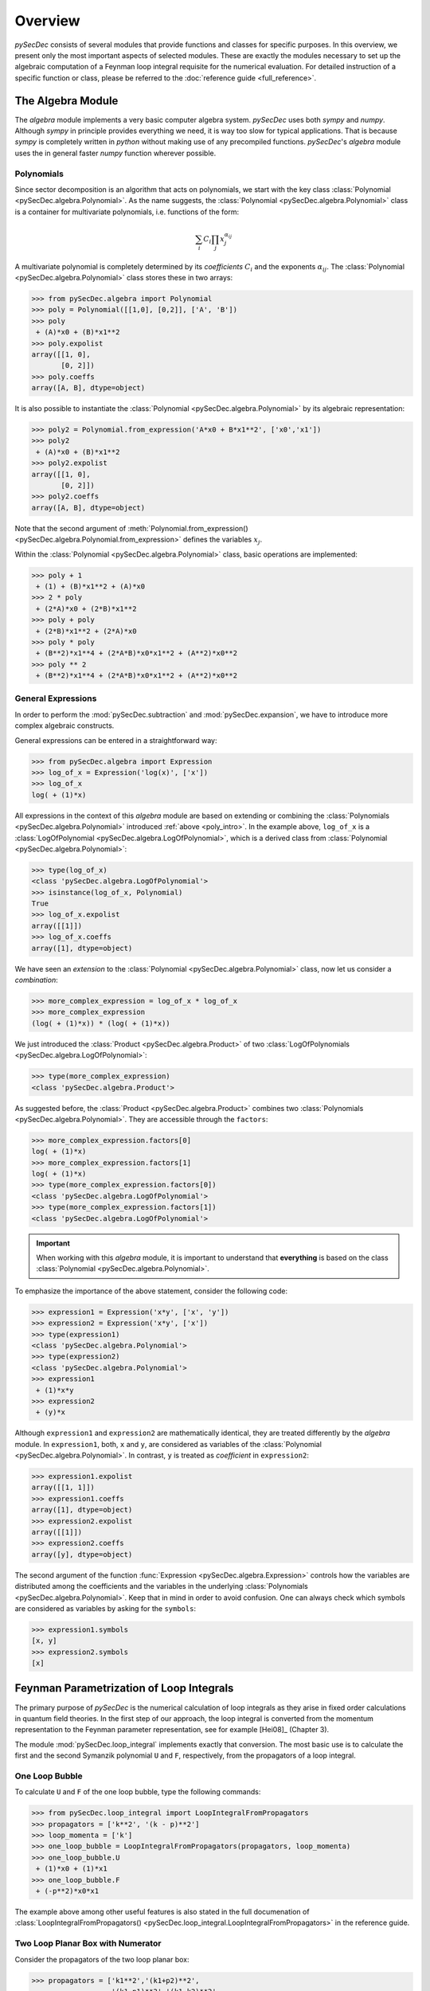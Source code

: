 Overview
========

`pySecDec` consists of several modules that provide functions and classes for
specific purposes. In this overview, we present only the most important aspects
of selected modules. These are exactly the modules necessary to set up the algebraic 
computation of a Feynman loop integral requisite for the numerical evaluation. 
For detailed instruction of a specific function or class,
please be referred to the :doc:`reference guide <full_reference>`.


.. _algebra_intro:

The Algebra Module
------------------

The  `algebra` module implements a very basic computer algebra system. `pySecDec` 
uses both `sympy` and `numpy`. Although
`sympy` in principle provides everything we need, it is way too slow for typical
applications. That is because `sympy` is completely written in `python` without
making use of any precompiled functions. `pySecDec`'s `algebra` module uses the
in general faster `numpy` function wherever possible.

..  _poly_intro:

Polynomials
~~~~~~~~~~~

Since sector decomposition is an algorithm that acts on polynomials, we start with
the key class :class:`Polynomial <pySecDec.algebra.Polynomial>`.
As the name suggests, the :class:`Polynomial <pySecDec.algebra.Polynomial>` class
is a container for multivariate polynomials, i.e. functions of the form:

.. math::

    \sum_i C_i {\prod_j { x_{j}^{\alpha_{ij}} }}

A multivariate polynomial is completely determined by its `coefficients` :math:`C_i` and 
the exponents :math:`\alpha_{ij}`. The :class:`Polynomial <pySecDec.algebra.Polynomial>`
class stores these in two arrays:

>>> from pySecDec.algebra import Polynomial
>>> poly = Polynomial([[1,0], [0,2]], ['A', 'B'])
>>> poly
 + (A)*x0 + (B)*x1**2
>>> poly.expolist
array([[1, 0],
       [0, 2]])
>>> poly.coeffs
array([A, B], dtype=object)

It is also possible to instantiate the :class:`Polynomial <pySecDec.algebra.Polynomial>`
by its algebraic representation:

>>> poly2 = Polynomial.from_expression('A*x0 + B*x1**2', ['x0','x1'])
>>> poly2
 + (A)*x0 + (B)*x1**2
>>> poly2.expolist
array([[1, 0],
       [0, 2]])
>>> poly2.coeffs
array([A, B], dtype=object)

Note that the second argument of
:meth:`Polynomial.from_expression() <pySecDec.algebra.Polynomial.from_expression>`
defines the variables :math:`x_j`.

Within the :class:`Polynomial <pySecDec.algebra.Polynomial>` class, basic operations are implemented:

>>> poly + 1
 + (1) + (B)*x1**2 + (A)*x0
>>> 2 * poly
 + (2*A)*x0 + (2*B)*x1**2
>>> poly + poly
 + (2*B)*x1**2 + (2*A)*x0
>>> poly * poly
 + (B**2)*x1**4 + (2*A*B)*x0*x1**2 + (A**2)*x0**2
>>> poly ** 2
 + (B**2)*x1**4 + (2*A*B)*x0*x1**2 + (A**2)*x0**2


General Expressions
~~~~~~~~~~~~~~~~~~~

In order to perform the :mod:`pySecDec.subtraction` and :mod:`pySecDec.expansion`,
we have to introduce more complex algebraic constructs.

General expressions can be entered in a straightforward way:

>>> from pySecDec.algebra import Expression
>>> log_of_x = Expression('log(x)', ['x'])
>>> log_of_x
log( + (1)*x)

All expressions in the context of this `algebra` module are based
on extending or combining the :class:`Polynomials <pySecDec.algebra.Polynomial>`
introduced :ref:`above <poly_intro>`.
In the example above, ``log_of_x`` is a
:class:`LogOfPolynomial <pySecDec.algebra.LogOfPolynomial>`, which
is a derived class from :class:`Polynomial <pySecDec.algebra.Polynomial>`:

>>> type(log_of_x)
<class 'pySecDec.algebra.LogOfPolynomial'>
>>> isinstance(log_of_x, Polynomial)
True
>>> log_of_x.expolist
array([[1]])
>>> log_of_x.coeffs
array([1], dtype=object)

We have seen an `extension` to the
:class:`Polynomial <pySecDec.algebra.Polynomial>` class, now let us consider
a `combination`:

>>> more_complex_expression = log_of_x * log_of_x
>>> more_complex_expression
(log( + (1)*x)) * (log( + (1)*x))

We just introduced the :class:`Product <pySecDec.algebra.Product>`
of two :class:`LogOfPolynomials <pySecDec.algebra.LogOfPolynomial>`:

>>> type(more_complex_expression)
<class 'pySecDec.algebra.Product'>

As suggested before, the :class:`Product <pySecDec.algebra.Product>`
combines two :class:`Polynomials <pySecDec.algebra.Polynomial>`. They
are accessible through the ``factors``:

>>> more_complex_expression.factors[0]
log( + (1)*x)
>>> more_complex_expression.factors[1]
log( + (1)*x)
>>> type(more_complex_expression.factors[0])
<class 'pySecDec.algebra.LogOfPolynomial'>
>>> type(more_complex_expression.factors[1])
<class 'pySecDec.algebra.LogOfPolynomial'>

.. important ::
    When working with this `algebra` module, it is important to understand that
    **everything** is based on the class
    :class:`Polynomial <pySecDec.algebra.Polynomial>`.

To emphasize the importance of the above statement, consider the following code:

>>> expression1 = Expression('x*y', ['x', 'y'])
>>> expression2 = Expression('x*y', ['x'])
>>> type(expression1)
<class 'pySecDec.algebra.Polynomial'>
>>> type(expression2)
<class 'pySecDec.algebra.Polynomial'>
>>> expression1
 + (1)*x*y
>>> expression2
 + (y)*x

Although ``expression1`` and ``expression2`` are mathematically identical,
they are treated differently by the `algebra` module. In ``expression1``, both,
``x`` and ``y``, are considered as variables of the
:class:`Polynomial <pySecDec.algebra.Polynomial>`. In contrast, ``y`` is treated
as `coefficient` in ``expression2``:

>>> expression1.expolist
array([[1, 1]])
>>> expression1.coeffs
array([1], dtype=object)
>>> expression2.expolist
array([[1]])
>>> expression2.coeffs
array([y], dtype=object)

The second argument of the function :func:`Expression <pySecDec.algebra.Expression>`
controls how the variables are distributed among the coefficients and the variables
in the underlying :class:`Polynomials <pySecDec.algebra.Polynomial>`.
Keep that in mind in order to avoid confusion. One can always check which symbols are
considered as variables by asking for the ``symbols``:

>>> expression1.symbols
[x, y]
>>> expression2.symbols
[x]


.. _loop_integral:

Feynman Parametrization of Loop Integrals
-----------------------------------------

The primary purpose of `pySecDec` is the numerical calculation of loop integrals as they arise in fixed
order calculations in quantum field theories. In the first step of our approach, the loop integral is 
converted from the momentum representation to the Feynman parameter representation, see for example [Hei08]_ (Chapter 3).

The module :mod:`pySecDec.loop_integral` implements exactly that conversion.
The most basic use is to calculate the first and the second 
Symanzik polynomial ``U`` and ``F``, respectively, from the propagators of a loop integral.

.. _one-loop-bubble:

One Loop Bubble
~~~~~~~~~~~~~~~

To calculate ``U`` and ``F`` of the one loop bubble, type the following
commands:

>>> from pySecDec.loop_integral import LoopIntegralFromPropagators
>>> propagators = ['k**2', '(k - p)**2']
>>> loop_momenta = ['k']
>>> one_loop_bubble = LoopIntegralFromPropagators(propagators, loop_momenta)
>>> one_loop_bubble.U
 + (1)*x0 + (1)*x1
>>> one_loop_bubble.F
 + (-p**2)*x0*x1

The example above among other useful features is also stated in the full documenation of
:class:`LoopIntegralFromPropagators() <pySecDec.loop_integral.LoopIntegralFromPropagators>`
in the reference guide.

Two Loop Planar Box with Numerator
~~~~~~~~~~~~~~~~~~~~~~~~~~~~~~~~~~

Consider the propagators of the two loop planar box:

>>> propagators = ['k1**2','(k1+p2)**2',
...                '(k1-p1)**2','(k1-k2)**2',
...                '(k2+p2)**2','(k2-p1)**2',
...                '(k2+p2+p3)**2']
>>> loop_momenta = ['k1','k2']

We could now instantiate the :class:`LoopIntegral <pySecDec.loop_integral.LoopIntegral>`
just like :ref:`before <one-loop-bubble>`. However, let us consider an additional numerator:

>>> numerator = 'k1(mu)*k1(mu) + 2*k1(mu)*p3(mu) + p3(mu)*p3(mu)' # (k1 + p3) ** 2

In order to unambiguously define the loop integral, we must state which
symbols denote the ``Lorentz_indices``
(just ``mu`` in this case here) and the ``external_momenta``:

>>> external_momenta = ['p1','p2','p3','p4']
>>> Lorentz_indices=['mu']

With that, we can Feynman parametrize the two loop box with a numerator:

>>> box = LoopIntegralFromPropagators(propagators, loop_momenta, external_momenta,
...                                     numerator=numerator, Lorentz_indices=Lorentz_indices)
>>> box.U
 + (1)*x3*x6 + (1)*x3*x5 + (1)*x3*x4 + (1)*x2*x6 + (1)*x2*x5 + (1)*x2*x4 + (1)*x2*x3 + (1)*x1*x6 + (1)*x1*x5 + (1)*x1*x4 + (1)*x1*x3 + (1)*x0*x6 + (1)*x0*x5 + (1)*x0*x4 + (1)*x0*x3
>>> box.F
 + (-p1**2 - 2*p1*p2 - 2*p1*p3 - p2**2 - 2*p2*p3 - p3**2)*x3*x5*x6 + (-p3**2)*x3*x4*x6 + (-p1**2 - 2*p1*p2 - p2**2)*x3*x4*x5 + (-p1**2 - 2*p1*p2 - 2*p1*p3 - p2**2 - 2*p2*p3 - p3**2)*x2*x5*x6 + (-p3**2)*x2*x4*x6 + (-p1**2 - 2*p1*p2 - p2**2)*x2*x4*x5 + (-p1**2 - 2*p1*p2 - 2*p1*p3 - p2**2 - 2*p2*p3 - p3**2)*x2*x3*x6 + (-p1**2 - 2*p1*p2 - p2**2)*x2*x3*x4 + (-p1**2 - 2*p1*p2 - 2*p1*p3 - p2**2 - 2*p2*p3 - p3**2)*x1*x5*x6 + (-p3**2)*x1*x4*x6 + (-p1**2 - 2*p1*p2 - p2**2)*x1*x4*x5 + (-p3**2)*x1*x3*x6 + (-p1**2 - 2*p1*p2 - p2**2)*x1*x3*x5 + (-p1**2 - 2*p1*p2 - p2**2)*x1*x2*x6 + (-p1**2 - 2*p1*p2 - p2**2)*x1*x2*x5 + (-p1**2 - 2*p1*p2 - p2**2)*x1*x2*x4 + (-p1**2 - 2*p1*p2 - p2**2)*x1*x2*x3 + (-p1**2 - 2*p1*p2 - 2*p1*p3 - p2**2 - 2*p2*p3 - p3**2)*x0*x5*x6 + (-p3**2)*x0*x4*x6 + (-p1**2 - 2*p1*p2 - p2**2)*x0*x4*x5 + (-p2**2 - 2*p2*p3 - p3**2)*x0*x3*x6 + (-p1**2)*x0*x3*x5 + (-p2**2)*x0*x3*x4 + (-p1**2)*x0*x2*x6 + (-p1**2)*x0*x2*x5 + (-p1**2)*x0*x2*x4 + (-p1**2)*x0*x2*x3 + (-p2**2)*x0*x1*x6 + (-p2**2)*x0*x1*x5 + (-p2**2)*x0*x1*x4 + (-p2**2)*x0*x1*x3
>>> box.numerator
 + (-2*eps*p3(mu)**2 - 2*p3(mu)**2)*U**2 + (-eps + 2)*x6*F + (-eps + 2)*x5*F + (-eps + 2)*x4*F + (-eps + 2)*x3*F + (4*eps*p2(mu)*p3(mu) + 4*eps*p3(mu)**2 + 4*p2(mu)*p3(mu) + 4*p3(mu)**2)*x3*x6*U + (-4*eps*p1(mu)*p3(mu) - 4*p1(mu)*p3(mu))*x3*x5*U + (4*eps*p2(mu)*p3(mu) + 4*p2(mu)*p3(mu))*x3*x4*U + (-2*eps*p2(mu)**2 - 4*eps*p2(mu)*p3(mu) - 2*eps*p3(mu)**2 - 2*p2(mu)**2 - 4*p2(mu)*p3(mu) - 2*p3(mu)**2)*x3**2*x6**2 + (4*eps*p1(mu)*p2(mu) + 4*eps*p1(mu)*p3(mu) + 4*p1(mu)*p2(mu) + 4*p1(mu)*p3(mu))*x3**2*x5*x6 + (-2*eps*p1(mu)**2 - 2*p1(mu)**2)*x3**2*x5**2 + (-4*eps*p2(mu)**2 - 4*eps*p2(mu)*p3(mu) - 4*p2(mu)**2 - 4*p2(mu)*p3(mu))*x3**2*x4*x6 + (4*eps*p1(mu)*p2(mu) + 4*p1(mu)*p2(mu))*x3**2*x4*x5 + (-2*eps*p2(mu)**2 - 2*p2(mu)**2)*x3**2*x4**2 + (-4*eps*p1(mu)*p3(mu) - 4*p1(mu)*p3(mu))*x2*x6*U + (-4*eps*p1(mu)*p3(mu) - 4*p1(mu)*p3(mu))*x2*x5*U + (-4*eps*p1(mu)*p3(mu) - 4*p1(mu)*p3(mu))*x2*x4*U + (-4*eps*p1(mu)*p3(mu) - 4*p1(mu)*p3(mu))*x2*x3*U + (4*eps*p1(mu)*p2(mu) + 4*eps*p1(mu)*p3(mu) + 4*p1(mu)*p2(mu) + 4*p1(mu)*p3(mu))*x2*x3*x6**2 + (-4*eps*p1(mu)**2 + 4*eps*p1(mu)*p2(mu) + 4*eps*p1(mu)*p3(mu) - 4*p1(mu)**2 + 4*p1(mu)*p2(mu) + 4*p1(mu)*p3(mu))*x2*x3*x5*x6 + (-4*eps*p1(mu)**2 - 4*p1(mu)**2)*x2*x3*x5**2 + (8*eps*p1(mu)*p2(mu) + 4*eps*p1(mu)*p3(mu) + 8*p1(mu)*p2(mu) + 4*p1(mu)*p3(mu))*x2*x3*x4*x6 + (-4*eps*p1(mu)**2 + 4*eps*p1(mu)*p2(mu) - 4*p1(mu)**2 + 4*p1(mu)*p2(mu))*x2*x3*x4*x5 + (4*eps*p1(mu)*p2(mu) + 4*p1(mu)*p2(mu))*x2*x3*x4**2 + (4*eps*p1(mu)*p2(mu) + 4*eps*p1(mu)*p3(mu) + 4*p1(mu)*p2(mu) + 4*p1(mu)*p3(mu))*x2*x3**2*x6 + (-4*eps*p1(mu)**2 - 4*p1(mu)**2)*x2*x3**2*x5 + (4*eps*p1(mu)*p2(mu) + 4*p1(mu)*p2(mu))*x2*x3**2*x4 + (-2*eps*p1(mu)**2 - 2*p1(mu)**2)*x2**2*x6**2 + (-4*eps*p1(mu)**2 - 4*p1(mu)**2)*x2**2*x5*x6 + (-2*eps*p1(mu)**2 - 2*p1(mu)**2)*x2**2*x5**2 + (-4*eps*p1(mu)**2 - 4*p1(mu)**2)*x2**2*x4*x6 + (-4*eps*p1(mu)**2 - 4*p1(mu)**2)*x2**2*x4*x5 + (-2*eps*p1(mu)**2 - 2*p1(mu)**2)*x2**2*x4**2 + (-4*eps*p1(mu)**2 - 4*p1(mu)**2)*x2**2*x3*x6 + (-4*eps*p1(mu)**2 - 4*p1(mu)**2)*x2**2*x3*x5 + (-4*eps*p1(mu)**2 - 4*p1(mu)**2)*x2**2*x3*x4 + (-2*eps*p1(mu)**2 - 2*p1(mu)**2)*x2**2*x3**2 + (4*eps*p2(mu)*p3(mu) + 4*p2(mu)*p3(mu))*x1*x6*U + (4*eps*p2(mu)*p3(mu) + 4*p2(mu)*p3(mu))*x1*x5*U + (4*eps*p2(mu)*p3(mu) + 4*p2(mu)*p3(mu))*x1*x4*U + (4*eps*p2(mu)*p3(mu) + 4*p2(mu)*p3(mu))*x1*x3*U + (-4*eps*p2(mu)**2 - 4*eps*p2(mu)*p3(mu) - 4*p2(mu)**2 - 4*p2(mu)*p3(mu))*x1*x3*x6**2 + (4*eps*p1(mu)*p2(mu) - 4*eps*p2(mu)**2 - 4*eps*p2(mu)*p3(mu) + 4*p1(mu)*p2(mu) - 4*p2(mu)**2 - 4*p2(mu)*p3(mu))*x1*x3*x5*x6 + (4*eps*p1(mu)*p2(mu) + 4*p1(mu)*p2(mu))*x1*x3*x5**2 + (-8*eps*p2(mu)**2 - 4*eps*p2(mu)*p3(mu) - 8*p2(mu)**2 - 4*p2(mu)*p3(mu))*x1*x3*x4*x6 + (4*eps*p1(mu)*p2(mu) - 4*eps*p2(mu)**2 + 4*p1(mu)*p2(mu) - 4*p2(mu)**2)*x1*x3*x4*x5 + (-4*eps*p2(mu)**2 - 4*p2(mu)**2)*x1*x3*x4**2 + (-4*eps*p2(mu)**2 - 4*eps*p2(mu)*p3(mu) - 4*p2(mu)**2 - 4*p2(mu)*p3(mu))*x1*x3**2*x6 + (4*eps*p1(mu)*p2(mu) + 4*p1(mu)*p2(mu))*x1*x3**2*x5 + (-4*eps*p2(mu)**2 - 4*p2(mu)**2)*x1*x3**2*x4 + (4*eps*p1(mu)*p2(mu) + 4*p1(mu)*p2(mu))*x1*x2*x6**2 + (8*eps*p1(mu)*p2(mu) + 8*p1(mu)*p2(mu))*x1*x2*x5*x6 + (4*eps*p1(mu)*p2(mu) + 4*p1(mu)*p2(mu))*x1*x2*x5**2 + (8*eps*p1(mu)*p2(mu) + 8*p1(mu)*p2(mu))*x1*x2*x4*x6 + (8*eps*p1(mu)*p2(mu) + 8*p1(mu)*p2(mu))*x1*x2*x4*x5 + (4*eps*p1(mu)*p2(mu) + 4*p1(mu)*p2(mu))*x1*x2*x4**2 + (8*eps*p1(mu)*p2(mu) + 8*p1(mu)*p2(mu))*x1*x2*x3*x6 + (8*eps*p1(mu)*p2(mu) + 8*p1(mu)*p2(mu))*x1*x2*x3*x5 + (8*eps*p1(mu)*p2(mu) + 8*p1(mu)*p2(mu))*x1*x2*x3*x4 + (4*eps*p1(mu)*p2(mu) + 4*p1(mu)*p2(mu))*x1*x2*x3**2 + (-2*eps*p2(mu)**2 - 2*p2(mu)**2)*x1**2*x6**2 + (-4*eps*p2(mu)**2 - 4*p2(mu)**2)*x1**2*x5*x6 + (-2*eps*p2(mu)**2 - 2*p2(mu)**2)*x1**2*x5**2 + (-4*eps*p2(mu)**2 - 4*p2(mu)**2)*x1**2*x4*x6 + (-4*eps*p2(mu)**2 - 4*p2(mu)**2)*x1**2*x4*x5 + (-2*eps*p2(mu)**2 - 2*p2(mu)**2)*x1**2*x4**2 + (-4*eps*p2(mu)**2 - 4*p2(mu)**2)*x1**2*x3*x6 + (-4*eps*p2(mu)**2 - 4*p2(mu)**2)*x1**2*x3*x5 + (-4*eps*p2(mu)**2 - 4*p2(mu)**2)*x1**2*x3*x4 + (-2*eps*p2(mu)**2 - 2*p2(mu)**2)*x1**2*x3**2

We can also generate the output in terms of Mandelstam invariants:

>>> replacement_rules = [
...                        ('p1*p1', 0),
...                        ('p2*p2', 0),
...                        ('p3*p3', 0),
...                        ('p4*p4', 0),
...                        ('p1*p2', 's/2'),
...                        ('p2*p3', 't/2'),
...                        ('p1*p3', '-s/2-t/2')
...                     ]
>>> box = LoopIntegralFromPropagators(propagators, loop_momenta, external_momenta,
...                                     numerator=numerator, Lorentz_indices=Lorentz_indices,
...                                     replacement_rules=replacement_rules)
>>> box.U
 + (1)*x3*x6 + (1)*x3*x5 + (1)*x3*x4 + (1)*x2*x6 + (1)*x2*x5 + (1)*x2*x4 + (1)*x2*x3 + (1)*x1*x6 + (1)*x1*x5 + (1)*x1*x4 + (1)*x1*x3 + (1)*x0*x6 + (1)*x0*x5 + (1)*x0*x4 + (1)*x0*x3
>>> box.F
 + (-s)*x3*x4*x5 + (-s)*x2*x4*x5 + (-s)*x2*x3*x4 + (-s)*x1*x4*x5 + (-s)*x1*x3*x5 + (-s)*x1*x2*x6 + (-s)*x1*x2*x5 + (-s)*x1*x2*x4 + (-s)*x1*x2*x3 + (-s)*x0*x4*x5 + (-t)*x0*x3*x6
>>> box.numerator
 + (-eps + 2)*x6*F + (-eps + 2)*x5*F + (-eps + 2)*x4*F + (-eps + 2)*x3*F + (2*eps*t + 2*t)*x3*x6*U + (-4*eps*(-s/2 - t/2) + 2*s + 2*t)*x3*x5*U + (2*eps*t + 2*t)*x3*x4*U + (-2*eps*t - 2*t)*x3**2*x6**2 + (2*eps*s + 4*eps*(-s/2 - t/2) - 2*t)*x3**2*x5*x6 + (-2*eps*t - 2*t)*x3**2*x4*x6 + (2*eps*s + 2*s)*x3**2*x4*x5 + (-4*eps*(-s/2 - t/2) + 2*s + 2*t)*x2*x6*U + (-4*eps*(-s/2 - t/2) + 2*s + 2*t)*x2*x5*U + (-4*eps*(-s/2 - t/2) + 2*s + 2*t)*x2*x4*U + (-4*eps*(-s/2 - t/2) + 2*s + 2*t)*x2*x3*U + (2*eps*s + 4*eps*(-s/2 - t/2) - 2*t)*x2*x3*x6**2 + (2*eps*s + 4*eps*(-s/2 - t/2) - 2*t)*x2*x3*x5*x6 + (4*eps*s + 4*eps*(-s/2 - t/2) + 2*s - 2*t)*x2*x3*x4*x6 + (2*eps*s + 2*s)*x2*x3*x4*x5 + (2*eps*s + 2*s)*x2*x3*x4**2 + (2*eps*s + 4*eps*(-s/2 - t/2) - 2*t)*x2*x3**2*x6 + (2*eps*s + 2*s)*x2*x3**2*x4 + (2*eps*t + 2*t)*x1*x6*U + (2*eps*t + 2*t)*x1*x5*U + (2*eps*t + 2*t)*x1*x4*U + (2*eps*t + 2*t)*x1*x3*U + (-2*eps*t - 2*t)*x1*x3*x6**2 + (2*eps*s - 2*eps*t + 2*s - 2*t)*x1*x3*x5*x6 + (2*eps*s + 2*s)*x1*x3*x5**2 + (-2*eps*t - 2*t)*x1*x3*x4*x6 + (2*eps*s + 2*s)*x1*x3*x4*x5 + (-2*eps*t - 2*t)*x1*x3**2*x6 + (2*eps*s + 2*s)*x1*x3**2*x5 + (2*eps*s + 2*s)*x1*x2*x6**2 + (4*eps*s + 4*s)*x1*x2*x5*x6 + (2*eps*s + 2*s)*x1*x2*x5**2 + (4*eps*s + 4*s)*x1*x2*x4*x6 + (4*eps*s + 4*s)*x1*x2*x4*x5 + (2*eps*s + 2*s)*x1*x2*x4**2 + (4*eps*s + 4*s)*x1*x2*x3*x6 + (4*eps*s + 4*s)*x1*x2*x3*x5 + (4*eps*s + 4*s)*x1*x2*x3*x4 + (2*eps*s + 2*s)*x1*x2*x3**2


Sector Decomposition
--------------------

The sector decomposition algorithm aims to factorize the polynomials :math:`P_i`
as products of a monomial and a polynomial with nonzero constant term:

.. math::

    P_i( \{x_j\} ) \longmapsto \prod_j x_j^{\alpha_j} \left( const + p_i(\{ x_j \}) \right).

Factorizing polynomials in that way by expoliting integral transformations
is the first step in an algorithm for solving dimensionally
regulated integrals of the form

.. math::

    \int_0^1 \prod_{i,j} P_i(\{ x_j \})^{\beta_i} ~ dx_j.

The iterative sector decomposition splits the integral and remaps the integration domain
until all polynomials :math:`P_i` in all arising integrals (called `sectors`) have the
desired form :math:`const + polynomial`.
An introduction to the sector decomposition approach can be found in [Hei08]_.

To demonstrate the :mod:`pySecDec.decomposition` module, we decompose the polynomials

>>> p1 = Polynomial.from_expression('x + A*y', ['x','y','z'])
>>> p2 = Polynomial.from_expression('x + B*y*z', ['x','y','z'])

Let us first focus on the iterative decomposition of ``p1``. In the `pySecDec`
framework, we first have to pack ``p1`` into a :class:`Sector <pySecDec.decomposition.Sector>`:

>>> from pySecDec.decomposition import Sector
>>> initial_sector = Sector([p1])
>>> print(initial_sector)
Sector:
Jacobian= + (1)
cast=[( + (1)) * ( + (1)*x + (A)*y)]
other=[]

We can now run the iterative decomposition and take a look at the decomposed
sectors:

.. code:: python

    >>> from pySecDec.decomposition.iterative import iterative_decomposition
    >>> decomposed_sectors = iterative_decomposition(initial_sector)
    >>> for sector in decomposed_sectors:
    ...     print(sector)
    ...     print('\n')
    ...
    Sector:
    Jacobian= + (1)*x
    cast=[( + (1)*x) * ( + (1) + (A)*y)]
    other=[]


    Sector:
    Jacobian= + (1)*y
    cast=[( + (1)*y) * ( + (1)*x + (A))]
    other=[]


The decomposition of ``p2`` needs two iterations and yields three sectors:

.. code:: python

    >>> initial_sector = Sector([p2])
    >>> decomposed_sectors = iterative_decomposition(initial_sector)
    >>> for sector in decomposed_sectors:
    ...     print(sector)
    ...     print('\n')
    ...
    Sector:
    Jacobian= + (1)*x
    cast=[( + (1)*x) * ( + (1) + (B)*y*z)]
    other=[]


    Sector:
    Jacobian= + (1)*x*y
    cast=[( + (1)*x*y) * ( + (1) + (B)*z)]
    other=[]


    Sector:
    Jacobian= + (1)*y*z
    cast=[( + (1)*y*z) * ( + (1)*x + (B))]
    other=[]


Note that we declared ``z`` as a variable for sector ``p1`` evne though it does not depend on it.
This declaration is necessary if we want to simultaneously decompose ``p1`` and ``p2``:


.. code:: python

    >>> initial_sector = Sector([p1, p2])
    >>> decomposed_sectors = iterative_decomposition(initial_sector)
    >>> for sector in decomposed_sectors:
    ...      print(sector)
    ...      print('\n')
    ...
    Sector:
    Jacobian= + (1)*x
    cast=[( + (1)*x) * ( + (1) + (A)*y), ( + (1)*x) * ( + (1) + (B)*y*z)]
    other=[]


    Sector:
    Jacobian= + (1)*x*y
    cast=[( + (1)*y) * ( + (1)*x + (A)), ( + (1)*x*y) * ( + (1) + (B)*z)]
    other=[]


    Sector:
    Jacobian= + (1)*y*z
    cast=[( + (1)*y) * ( + (1)*x*z + (A)), ( + (1)*y*z) * ( + (1)*x + (B))]
    other=[]


We just fully decomposed ``p1`` and ``p2``. In some cases, one may want to bring
one polynomial, say ``p1``, into standard form, but not neccessarily the other.
For that purpose, the :class:`Sector <pySecDec.decomposition.Sector>` can take
a second argument. In the following code example, we bring ``p1`` into standard
form, apply all transformations to ``p2`` as well, but stop before ``p2`` is fully
decomposed:


.. code:: python

    >>> initial_sector = Sector([p1], [p2])
    >>> decomposed_sectors = iterative_decomposition(initial_sector)
    >>> for sector in decomposed_sectors:
    ...      print(sector)
    ...      print('\n')
    ...
    Sector:
    Jacobian= + (1)*x
    cast=[( + (1)*x) * ( + (1) + (A)*y)]
    other=[ + (1)*x + (B)*x*y*z]


    Sector:
    Jacobian= + (1)*y
    cast=[( + (1)*y) * ( + (1)*x + (A))]
    other=[ + (1)*x*y + (B)*y*z]


Subtraction
-----------

In the subtraction, we want to perform those integrations
that lead to :math:`\epsilon` divergencies. The master formula
for one integration variables is

.. math::
    \int_0^1 {x^{(a - b \epsilon)} \mathcal{I} (x, \epsilon) dx} =
    \sum_{p=0}^{|a|-1}
        {
            \frac{1}{a + p + 1 - b \epsilon}
            \frac{\mathcal{I}^{(p)} (0, \epsilon)}{p!} +
            \int_0^1
            {
                x^{(a - b \epsilon)}
                R(x, \epsilon) dx
            }
        }

where :math:`\mathcal{I}^{(p)}` is denotes the p-th derivative
of :math:`\mathcal{I}` with respect to :math:`x`. The equation
above effectively defines the remainder term :math:`R`.
All terms on the right hand side of the equation above are
constructed to be free of divergencies. For more details
and the generalization to multiple variables, we refer the
reader to [Hei08]_.
In the following, we show how to use the implementation in
`pySecDec`.

To initialize the subtraction, we first define a factorized
expression of the form
:math:`x^{(-1 - b_x \epsilon)} y^{(-2 - b_y \epsilon)} \mathcal{I} (x, y, \epsilon)`:

>>> from pySecDec.algebra import Expression
>>> symbols = ['x','y','eps']
>>> x_monomial = Expression('x**(-1 - b_x*eps)', symbols)
>>> y_monomial = Expression('y**(-2 - b_y*eps)', symbols)
>>> cal_I = Expression('cal_I(x, y, eps)', symbols)

We must pack the monomials into a :class:`pySecDec.algebra.Product`:

>>> from pySecDec.algebra import Product
>>> monomials = Product(x_monomial, y_monomial)

Although this seems to be to complete input according to the equation
above, we are still missing a structure to store poles in. The function
:func:`pySecDec.subtraction.integrate_pole_part` is designed to return
an iterable of the same type as the input. That is particularly important
since the output of the subtraction of one variable is the input for the
subtraction of the next variable. We will see this iteration later. Initially,
we do not have poles yet, therefore we define a `one` of the required type:

>>> from pySecDec.algebra import Pow
>>> import numpy as np
>>> polynomial_one = Polynomial(np.zeros([1,len(symbols)], dtype=int), np.array([1]), symbols, copy=False)
>>> pole_part_initializer = Pow(polynomial_one, -polynomial_one)

``pole_part_initializer`` is of type :class:`pySecDec.algebra.Pow` and has ``-polynomial_one``
in the exponent. We initialize the `base` with ``polynomial_one``; i.e. a one packed into
a polynomial. The function :func:`pySecDec.subtraction.integrate_pole_part` populates the
`base` with factors of :math:`b\epsilon` when poles arise.

We are now ready to build the ``subtraction_initializer`` - the :class:`pySecDec.algebra.Product`
to be passed into :func:`pySecDec.subtraction.integrate_pole_part`.

>>> from pySecDec.subtraction import integrate_pole_part
>>> subtraction_initializer = Product(monomials, pole_part_initializer, cal_I)
>>> x_subtracted = integrate_pole_part(subtraction_initializer, 0)

The second argument of :func:`pySecDec.subtraction.integrate_pole_part` specifies
to which variable we want to apply the master formula, here we choose :math:`x`.
First, remember that the x monomial is a dimensionally regulated :math:`x^-1`.
Therefore, the sum collapses to only one term and we have two terms in total.
Each term corresponds to one entry in the list ``x_subtracted``:

>>> len(x_subtracted)
2

``x_subtracted`` has the same structure as our input. The first factor of each term
stores the remaining monomials:

>>> x_subtracted[0].factors[0]
(( + (1))**( + (-b_x)*eps + (-1))) * (( + (1)*y)**( + (-b_y)*eps + (-2)))
>>> x_subtracted[1].factors[0]
(( + (1)*x)**( + (-b_x)*eps + (-1))) * (( + (1)*y)**( + (-b_y)*eps + (-2)))

The second factor stores the :math:`\epsilon` poles. There is an epsilon pole in the first term, but
still none in the second:

>>> x_subtracted[0].factors[1]
( + (-b_x)*eps) ** ( + (-1))
>>> x_subtracted[1].factors[1]
( + (1)) ** ( + (-1))

The last factor catches everything that is not covered by the first two fields:

>>> x_subtracted[0].factors[2]
(cal_I( + (0), + (1)*y, + (1)*eps))
>>> x_subtracted[1].factors[2]
(cal_I( + (1)*x, + (1)*y, + (1)*eps)) + (( + (-1)) * (cal_I( + (0), + (1)*y, + (1)*eps)))

We have now performed the subtraction for :math:`x`. Because in and output have a similar
structure, we can easily perform the subtraction for :math:`y` as well:

.. code:: python

    >>> x_and_y_subtracted = []
    >>> for s in x_subtracted:
    ...     x_and_y_subtracted.extend( integrate_pole_part(s,1) )

Alternatively, we can directly instruct :func:`pySecDec.subtraction.integrate_pole_part`
to perform both subtractions:

>>> alternative_x_and_y_subtracted = integrate_pole_part(subtraction_initializer,0,1)

In both cases, the result is a list of the terms appearing on the right hand side of the
master equation.

Expansion
---------

The purpose of the :mod:`expansion <pySecDec.expansion>` module is,
as the name suggests, to provide routines to perform a series expansion.
The module basically implements two routines - the Taylor expansion
(:func:`pySecDec.expansion.expand_Taylor`) and an expansion of polyrational
functions supporting singularities in the expansion variable
(:func:`pySecDec.expansion.expand_singular`).

.. _Taylor_intro:

Taylor Expansion
~~~~~~~~~~~~~~~~

The function :func:`pySecDec.expansion.expand_Taylor` implements the ordinary
Taylor expansion. It takes an algebraic expression (in the sense of the
:ref:`algebra module <algebra_intro>`, the index of the expansion variable
and the order to which the expression shall be expanded:

>>> from pySecDec.algebra import Expression
>>> from pySecDec.expansion import expand_Taylor
>>> expression = Expression('x**eps', ['eps'])
>>> expand_Taylor(expression, 0, 2).simplify()
 + (1) + (log( + (x)))*eps + ((log( + (x))) * (log( + (x))) * ( + (1/2)))*eps**2

It is also possible to expand an expression in multiple variables simultaneously:

>>> expression = Expression('x**(eps + alpha)', ['eps', 'alpha'])
>>> expand_Taylor(expression, [0,1], [2,0]).simplify()
 + (1) + (log( + (x)))*eps + ((log( + (x))) * (log( + (x))) * ( + (1/2)))*eps**2

The command above instructs :func:`pySecDec.expansion.expand_Taylor` to expand
the ``expression`` to the second order in the variable indexed ``0`` (``eps``)
and to the zeroth order in the variable indexed ``1`` (``alpha``).

Laurent Expansion
~~~~~~~~~~~~~~~~~

:func:`pySecDec.expansion.expand_singular` Laurent expands polyrational functions.

Its input is more restrictive than for the :ref:`Taylor expansion <Taylor_intro>`.
It expects a :class:`Product <pySecDec.algebra.Product>` where the factors are either
:class:`Polynomials <pySecDec.algebra.Polynomial>` or
:class:`ExponentiatedPolynomials <pySecDec.algebra.ExponentiatedPolynomial>`
with ``exponent = -1``:

>>> from pySecDec.expansion import expand_singular
>>> expression = Expression('1/(eps + alpha)', ['eps', 'alpha']).simplify()
>>> expand_singular(expression, 0, 1)
Traceback (most recent call last):
  File "<stdin>", line 1, in <module>
  File "/home/pcl340a/sjahn/Projects/pySecDec/pySecDec/expansion.py", line 241, in expand_singular
    return _expand_and_flatten(product, indices, orders, _expand_singular_step)
  File "/home/pcl340a/sjahn/Projects/pySecDec/pySecDec/expansion.py", line 209, in _expand_and_flatten
    expansion = recursive_expansion(expression, indices, orders)
  File "/home/pcl340a/sjahn/Projects/pySecDec/pySecDec/expansion.py", line 198, in recursive_expansion
    expansion = expansion_one_variable(expression, index, order)
  File "/home/pcl340a/sjahn/Projects/pySecDec/pySecDec/expansion.py", line 82, in _expand_singular_step
    raise TypeError('`product` must be a `Product`')
TypeError: `product` must be a `Product`
>>> expression # ``expression`` is indeed a polyrational function.
( + (1)*alpha + (1)*eps)**(-1)
>>> type(expression) # It is just not packed in a ``Product`` as ``expand_singular`` expects.
<class 'pySecDec.algebra.ExponentiatedPolynomial'>
>>> from pySecDec.algebra import Product
>>> expression = Product(expression)
>>> expand_singular(expression, 0, 1)
 + (( + (1)) * (( + (1)*alpha)**(-1))) + (( + (-1)) * (( + (1)*alpha**2)**(-1)))*eps

Like in the :ref:`Taylor expansion <Taylor_intro>`, we can expand simultaneously in
multiple parameters. Note, however, that the result of the Laurent expansion depends
on the ordering of the expansion variables. The second argument of :func:`pySecDec.expansion.expand_singular`
determines the order of the expansion:

>>> expression = Expression('1/(2*eps) * 1/(eps + alpha)', ['eps', 'alpha']).simplify()
>>> eps_first = expand_singular(expression, [0,1], [1,1])
>>> eps_first
 + (( + (1/2)) * (( + (1))**(-1)))*eps**-1*alpha**-1 + (( + (-1/2)) * (( + (1))**(-1)))*alpha**-2 + (( + (1)) * (( + (2))**(-1)))*eps*alpha**-3
>>> alpha_first = expand_singular(expression, [1,0], [1,1])
>>> alpha_first
 + (( + (1/2)) * (( + (1))**(-1)))*eps**-2 + (( + (-1/2)) * (( + (1))**(-1)))*eps**-3*alpha

The expression printed out by our algebra module are quite messy. In order to obtain nicer
output, we can convert these expressions to the slower but more high level `sympy`:

>>> import sympy as sp
>>> eps_first = expand_singular(expression, [0,1], [1,1])
>>> alpha_first = expand_singular(expression, [1,0], [1,1])
>>> sp.sympify(eps_first)
1/(2*alpha*eps) - 1/(2*alpha**2) + eps/(2*alpha**3)
>>> sp.sympify(alpha_first)
-alpha/(2*eps**3) + 1/(2*eps**2)

Generated C++ Libraries
-----------------------

A C++ Library to numerically compute a given integral (loop integral) can be generated by the :func:`~pySecDec.code_writer.make_package` (:func:`~pySecDec.loop_integral.loop_package`) functions.
The `name` passed to the :func:`~pySecDec.code_writer.make_package` or :func:`~pySecDec.loop_integral.loop_package` function will be used as the C++ namespace of the generated library.
A program demonstrating the use of the C++ library is generated for each integral and written to ``name/integrate_name.cpp``. Here we document the C++ library API.

.. seealso::

    :ref:`C++ Interface <cpp_interface>`

.. cpp:namespace:: name

.. cpp:type:: double real_t

    The real type used by the library.

.. cpp:type:: std::complex<real_t> complex_t

    The complex type used by the library.

.. cpp:type:: integrand_return_t

    The return type of the integrand function. 
    If the integral has complex parameters or uses contour deformation or if `enforce_complex` is set to ``True`` in the call to :func:`~pySecDec.code_writer.make_package` or :func:`~pySecDec.loop_integral.loop_package` then `integrand_return_t` is `complex_t`. Otherwise `integrand_return_t` is `real_t`.

.. cpp:type:: template<typename T> nested_series_t = secdecutil::Series<secdecutil::Series<...<T>>>

    A potentially nested :cpp:class:`secdecutil::Series` representing the series expansion in each of the regulators.
    If the integral depends on only one regulator (for example, a loop integral generated with :func:`~pySecDec.loop_integral.loop_package`) this type will be a :cpp:class:`secdecutil::Series`.
    For integrals that depend on multiple regulators then this will be a series of series representing the multivariate series.
    This type can be used to write code that can handle integrals depending on arbitrarily many regulators.

    .. seealso::

        :cpp:class:`secdecutil::Series`

.. cpp:type:: secdecutil::IntegrandContainer<integrand_return_t, real_t const * const> integrand_t

    The type of the integrand. Within the generated C++ library integrands are stored in a container along with the number of integration variables upon which they depend. These containers can be passed to an integrator for numerical integration.
    
    .. seealso::

        :cpp:class:`secdecutil::IntegrandContainer` and :cpp:class:`secdecutil::Integrator`.

.. cpp:var:: const unsigned int number_of_sectors

    The number of sectors generated by the sector decomposition.

.. cpp:var:: const unsigned int number_of_regulators

    The number of regulators on which the integral depends.

.. cpp:var:: const unsigned int number_of_real_parameters

    The number of real parameters on which the integral depends.

.. cpp:var:: const std::vector<std::string> names_of_real_parameters

    An ordered vector of string representations of the names of the real parameters.

.. cpp:var:: const unsigned int number_of_complex_parameters

    The number of complex parameters on which the integral depends.

.. cpp:var:: const std::vector<std::string> names_of_complex_parameters

    An ordered vector of string representations of the names of the complex parameters.

.. cpp:var:: const std::vector<int> lowest_orders

    A vector of the lowest order of each regulator which appears in the integral, not including the prefactor.

.. cpp:var:: const std::vector<int> highest_orders

    A vector of the highest order of each regulator which appears in the integral, not including the prefactor. 
    This depends on the `requested_orders` and `prefactor`/`additional_prefactor` parameter passed to :func:`~pySecDec.code_writer.make_package` or :func:`~pySecDec.loop_integral.loop_package`. 
    In the case of :func:`~pySecDec.loop_integral.loop_package` it also depends on the :math:`\Gamma`-function prefactor of the integral which appears upon Feynman parametrization.

.. cpp:var:: const std::vector<int> lowest_prefactor_orders

    A vector of the lowest order of each regulator which appears in the prefactor of the integral.

.. cpp:var:: const std::vector<int> highest_prefactor_orders

    A vector of the highest order of each regulator which appears in the prefactor of the integral.

.. cpp:var:: const std::vector<int> requested_orders

    A vector of the requested orders of each regulator used to generate the C++ library, i.e. the `requested_orders` parameter passed to :func:`~pySecDec.code_writer.make_package` or :func:`~pySecDec.loop_integral.loop_package`.

.. cpp:var:: const std::vector<nested_series_t<sector_container_t>> sectors

    A low level interface for obtaining the underlying integrand C++ functions.

    .. warning::

        The precise definition and usage of :cpp:var:`sectors` is likely to change in future versions of `pySecDec`.

.. cpp:function:: nested_series_t<integrand_return_t> prefactor(const std::vector<real_t>& real_parameters, const std::vector<complex_t>& complex_parameters)

    The series expansion of the integral prefactor evaluated with the given parameters. 
    If the library was generated using :func:`~pySecDec.code_writer.make_package` it will be equal to the `prefactor` passed to :func:`~pySecDec.code_writer.make_package`. 
    If the library was generated with :func:`~pySecDec.loop_integral.loop_package` it will be the product of the `additional_prefactor` passed to :func:`~pySecDec.loop_integral.loop_package` and the :math:`\Gamma`-function prefactor of the integral which appears upon Feynman parametrization.

.. cpp:var:: const std::vector<std::vector<real_t>> pole_structures

    A vector of the powers of the monomials that can be factored out of each sector of the polynomial during the decomposition.

    Example: an integral depending on variables :math:`x` and :math:`y` may have two sectors, the first may have a monomial :math:`x^{-1} y^{-2}` factored out and the second may have a monomial :math:`x^{-1}` factored out during the decomposition.
    The resulting `pole_structures` would read ``{ {-1,-2}, {-1,0} }``. Poles of type :math:`x^{-1}` are known as logarithmic poles, poles of type :math:`x^{-2}` are known as linear poles.

.. cpp:function:: std::vector<nested_series_t<integrand_t>> make_integrands(const std::vector<real_t>& real_parameters, const std::vector<complex_t>& complex_parameters)

    `(without contour deformation)`

.. cpp:function:: std::vector<nested_series_t<integrand_t>> make_integrands(const std::vector<real_t>& real_parameters, const std::vector<complex_t>& complex_parameters, unsigned number_of_presamples = 100000, real_t deformation_parameters_maximum = 1., real_t deformation_parameters_minimum = 1.e-5, real_t deformation_parameters_decrease_factor = 0.9)

    `(with contour deformation)`
     
    Gives a vector containing the series expansions of individual sectors of the integrand after sector decomposition with the specified `real_paraemters` and `complex_parameters` bound. 
    Each element of the vector contains the series expansion of an individual sector.
    The series consists of instances of :cpp:class:`secdecutil::IntegrandContainer` which contain the integrand functions and the number of integration variables upon which they depend.
    The real and complex parameters are bound to the values passed in `real_parameters` and `complex_parameters`.
    If enabled, contour deformation is controlled by the parameters `number_of_presamples`, `deformation_parameters_maximum`, `deformation_parameters_minimum`, `deformation_parameters_decrease_factor` which are documented in :class:`pySecDec.integral_interface.IntegralLibrary`.

    Passing the `integrand_t` to the :cpp:func:`secdecutil::Integrator::integrate` function of an instance of a particular :cpp:class:`secdecutil::Integrator` will return the numerically evaluated integral.
    To integrate all orders of all sectors :cpp:func:`secdecutil::deep_apply` can be used.

    .. note::

        This is the recommended way to access the integrand functions.

    .. seealso::
        
        :ref:`C++ Interface <cpp_interface>`, :ref:`Integrator Examples<integrator_examples>`, :class:`pySecDec.integral_interface.IntegralLibrary`
